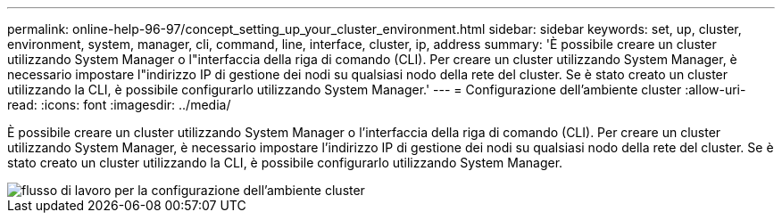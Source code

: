 ---
permalink: online-help-96-97/concept_setting_up_your_cluster_environment.html 
sidebar: sidebar 
keywords: set, up, cluster, environment, system, manager, cli, command, line, interface, cluster, ip, address 
summary: 'È possibile creare un cluster utilizzando System Manager o l"interfaccia della riga di comando (CLI). Per creare un cluster utilizzando System Manager, è necessario impostare l"indirizzo IP di gestione dei nodi su qualsiasi nodo della rete del cluster. Se è stato creato un cluster utilizzando la CLI, è possibile configurarlo utilizzando System Manager.' 
---
= Configurazione dell'ambiente cluster
:allow-uri-read: 
:icons: font
:imagesdir: ../media/


[role="lead"]
È possibile creare un cluster utilizzando System Manager o l'interfaccia della riga di comando (CLI). Per creare un cluster utilizzando System Manager, è necessario impostare l'indirizzo IP di gestione dei nodi su qualsiasi nodo della rete del cluster. Se è stato creato un cluster utilizzando la CLI, è possibile configurarlo utilizzando System Manager.

image::../media/guided_cluster_setup.gif[flusso di lavoro per la configurazione dell'ambiente cluster]
